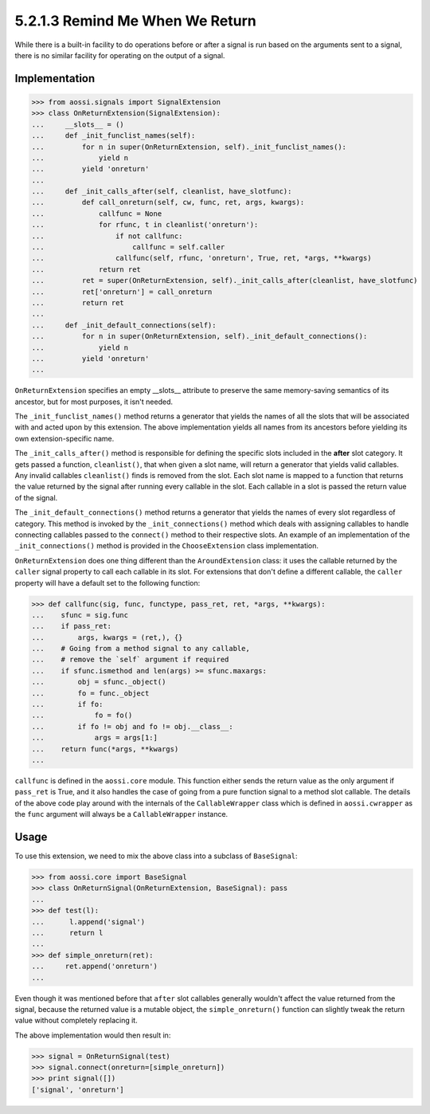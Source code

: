 =================================
5.2.1.3 Remind Me When We Return
=================================

While there is a built-in facility to do operations before or after a
signal is run based on the arguments sent to a signal, there is no similar
facility for operating on the output of a signal.

Implementation
---------------

>>> from aossi.signals import SignalExtension
>>> class OnReturnExtension(SignalExtension):
...     __slots__ = ()
...     def _init_funclist_names(self):
...         for n in super(OnReturnExtension, self)._init_funclist_names():
...             yield n
...         yield 'onreturn'
... 
...     def _init_calls_after(self, cleanlist, have_slotfunc):
...         def call_onreturn(self, cw, func, ret, args, kwargs):
...             callfunc = None
...             for rfunc, t in cleanlist('onreturn'):
...                 if not callfunc:
...                     callfunc = self.caller
...                 callfunc(self, rfunc, 'onreturn', True, ret, *args, **kwargs)
...             return ret
...         ret = super(OnReturnExtension, self)._init_calls_after(cleanlist, have_slotfunc)
...         ret['onreturn'] = call_onreturn
...         return ret
... 
...     def _init_default_connections(self):
...         for n in super(OnReturnExtension, self)._init_default_connections():
...             yield n
...         yield 'onreturn'
... 

``OnReturnExtension`` specifies an empty __slots__ attribute to preserve the
same memory-saving semantics of its ancestor, but for most purposes, it
isn't needed.

The ``_init_funclist_names()`` method returns a generator that yields the
names of all the slots that will be associated with and acted upon by this
extension. The above implementation yields all names from its ancestors
before yielding its own extension-specific name.

The ``_init_calls_after()`` method is responsible for defining the specific
slots included in the **after** slot category. It gets passed a function,
``cleanlist()``, that when given a slot name, will return a generator that
yields valid callables. Any invalid callables ``cleanlist()`` finds is
removed from the slot. Each slot name is mapped to a function that returns
the value returned by the signal after running every callable in the slot.
Each callable in a slot is passed the return value of the signal.

The ``_init_default_connections()`` method returns a generator that yields
the names of every slot regardless of category. This method is invoked by
the ``_init_connections()`` method which deals with assigning callables to
handle connecting callables passed to the ``connect()`` method to their
respective slots. An example of an implementation of the
``_init_connections()`` method is provided in the ``ChooseExtension`` class
implementation.

``OnReturnExtension`` does one thing different than the ``AroundExtension``
class: it uses the callable returned by the ``caller`` signal property to
call each callable in its slot. For extensions that don't define a
different callable, the ``caller`` property will have a default set to the
following function:

>>> def callfunc(sig, func, functype, pass_ret, ret, *args, **kwargs):
...    sfunc = sig.func
...    if pass_ret:
...        args, kwargs = (ret,), {}
...    # Going from a method signal to any callable, 
...    # remove the `self` argument if required
...    if sfunc.ismethod and len(args) >= sfunc.maxargs:
...        obj = sfunc._object()
...        fo = func._object
...        if fo:
...            fo = fo()
...        if fo != obj and fo != obj.__class__:
...            args = args[1:]
...    return func(*args, **kwargs)
...

``callfunc`` is defined in the ``aossi.core`` module. This function either
sends the return value as the only argument if ``pass_ret`` is True, and it
also handles the case of going from a pure function signal to a method slot
callable. The details of the above code play around with the internals of
the ``CallableWrapper`` class which is defined in ``aossi.cwrapper`` as the
``func`` argument will always be a ``CallableWrapper`` instance.

Usage
------

To use this extension, we need to mix the above class into a subclass of
``BaseSignal``:

>>> from aossi.core import BaseSignal
>>> class OnReturnSignal(OnReturnExtension, BaseSignal): pass
...
>>> def test(l):
...      l.append('signal')
...      return l
...
>>> def simple_onreturn(ret):
...     ret.append('onreturn')
...

Even though it was mentioned before that ``after`` slot callables generally
wouldn't affect the value returned from the signal, because the returned
value is a mutable object, the ``simple_onreturn()`` function can slightly
tweak the return value without completely replacing it.

The above implementation would then result in:

>>> signal = OnReturnSignal(test)
>>> signal.connect(onreturn=[simple_onreturn])
>>> print signal([])
['signal', 'onreturn']

